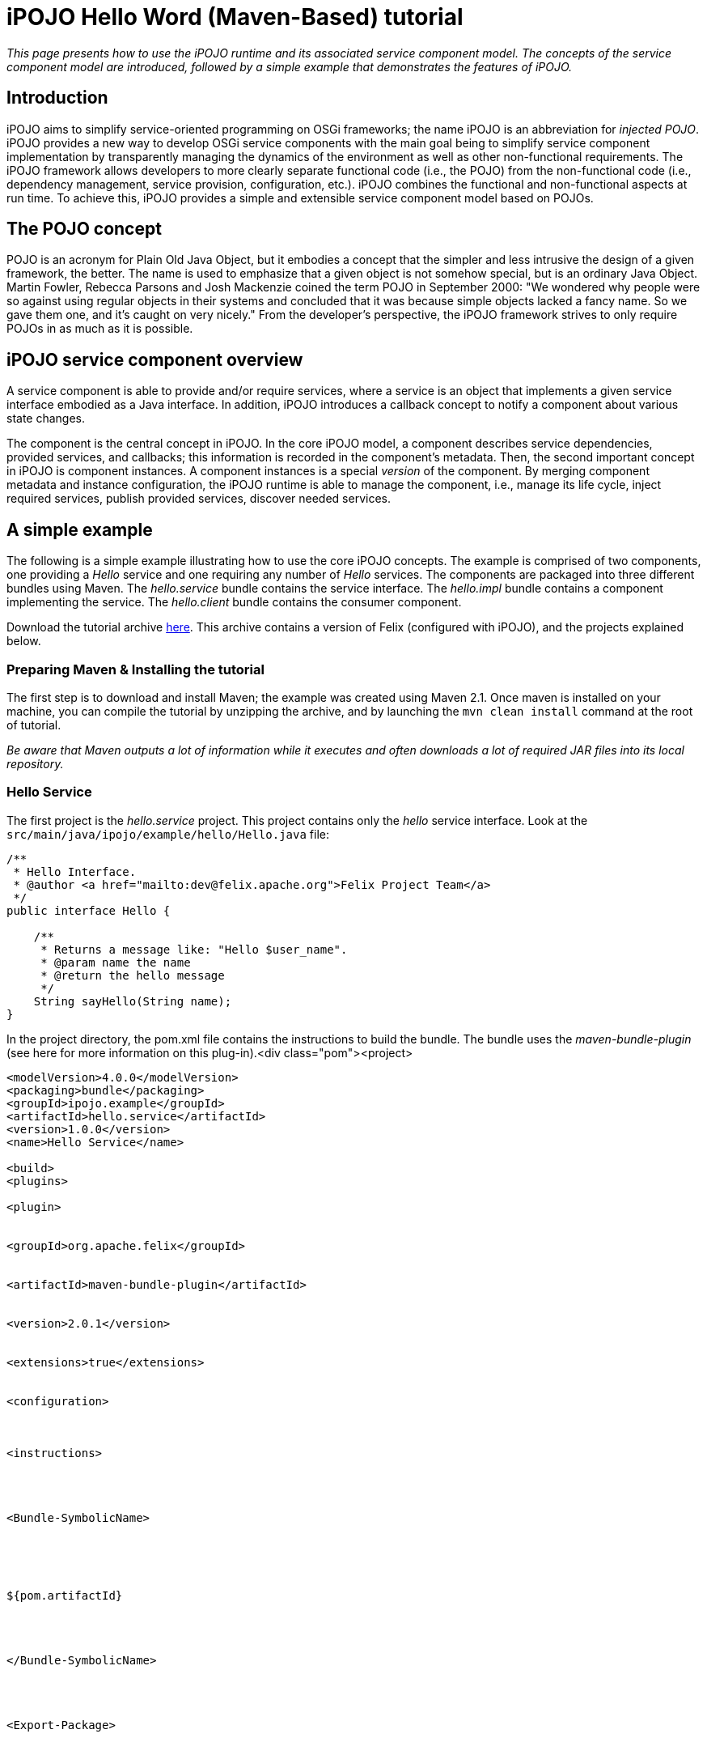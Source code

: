 =  iPOJO Hello Word (Maven-Based) tutorial

_This page presents how to use the iPOJO runtime and its associated service component model.
The concepts of the service component model are introduced, followed by a simple example that demonstrates the features of iPOJO._

== Introduction

iPOJO aims to simplify service-oriented programming on OSGi frameworks;
the name iPOJO is an abbreviation for _injected POJO_.
iPOJO provides a new way to develop OSGi service components with the main goal being to simplify service component implementation by transparently managing the dynamics of the environment as well as other non-functional requirements.
The iPOJO framework allows developers to more clearly separate functional code (i.e., the POJO) from the non-functional code (i.e., dependency management, service provision, configuration, etc.).
iPOJO combines the functional and non-functional aspects at run time.
To achieve this, iPOJO provides a simple and extensible service component model based on POJOs.

== The POJO concept

POJO is an acronym for Plain Old Java Object, but it embodies a concept that the simpler and less intrusive the design of a given framework, the better.
The name is used to emphasize that a given object is not somehow special, but is an ordinary Java Object.
Martin Fowler, Rebecca Parsons and Josh Mackenzie coined the term POJO in September 2000: "We wondered why people were so against using regular objects in their systems and concluded that it was because simple objects lacked a fancy name.
So we gave them one, and it's caught on very nicely." From the developer's perspective, the iPOJO framework strives to only require POJOs in as much as it is possible.

== iPOJO service component overview

A service component is able to provide and/or require services, where a service is an object that implements a given service interface embodied as a Java interface.
In addition, iPOJO introduces a callback concept to notify a component about various state changes.

The component is the central concept in iPOJO.
In the core iPOJO model, a component describes service dependencies, provided services, and callbacks;
this information is recorded in the component's metadata.
Then, the second important concept in iPOJO is component instances.
A component instances is a special _version_ of the component.
By merging component metadata and instance configuration, the iPOJO runtime is able to manage the component, i.e., manage its life cycle, inject required services, publish provided services, discover needed services.

== A simple example

The following is a simple example illustrating how to use the core iPOJO concepts.
The example is comprised of two components, one providing a _Hello_ service and one requiring any number of _Hello_ services.
The components are packaged into three different bundles using Maven.
The _hello.service_ bundle contains the service interface.
The _hello.impl_ bundle contains a component implementing the service.
The _hello.client_ bundle contains the consumer component.

Download the tutorial archive http://repo1.maven.org/maven2/org/apache/felix/org.apache.felix.ipojo.distribution.maventutorial/{{ipojo.release}}/org.apache.felix.ipojo.distribution.maventutorial-{{ipojo.release}}.zip[here].
This archive contains a version of Felix (configured with iPOJO), and the projects explained below.

=== Preparing Maven & Installing the tutorial

The first step is to download and install Maven;
the example was created using Maven 2.1.
Once maven is installed on your machine, you can compile the tutorial by unzipping the archive, and by launching the `mvn clean install` command at the root of tutorial.

_Be aware that Maven outputs a lot of information while it executes and often downloads a lot of required JAR files into its local repository._

=== Hello Service

The first project is the _hello.service_ project.
This project contains only the _hello_ service interface.
Look at the `src/main/java/ipojo/example/hello/Hello.java` file:

[source,java]
----
/**
 * Hello Interface.
 * @author <a href="mailto:dev@felix.apache.org">Felix Project Team</a>
 */
public interface Hello {

    /**
     * Returns a message like: "Hello $user_name".
     * @param name the name
     * @return the hello message
     */
    String sayHello(String name);
}
----

In the project directory, the pom.xml file contains the instructions to build the bundle.
The bundle uses the _maven-bundle-plugin_ (see here for more information on this plug-in).<div class="pom"><project>

[source,xml]
----
<modelVersion>4.0.0</modelVersion>
<packaging>bundle</packaging>
<groupId>ipojo.example</groupId>
<artifactId>hello.service</artifactId>
<version>1.0.0</version>
<name>Hello Service</name>

<build>
<plugins>

<plugin>


<groupId>org.apache.felix</groupId>


<artifactId>maven-bundle-plugin</artifactId>


<version>2.0.1</version>


<extensions>true</extensions>


<configuration>



<instructions>




<Bundle-SymbolicName>





${pom.artifactId}




</Bundle-SymbolicName>




<Export-Package>






ipojo.example.hello




</Export-Package>



</instructions>


</configuration>

</plugin>
</plugins>  </build>

</project>
----

Then, the project is ready to be built issuing the following Maven command inside the project directory:

[source,sh]
 mvn clean install

Maven should report that the build was a success;
if an error was reported then verify the previous steps.
Upon success the _Hello_ service component JAR file is installed into the local Maven repository.
A copy of the bundle JAR file will also be present in the "target" directory inside the project directory.

=== Hello Service Provider

The component implementation of the service is a simple Java class implementing the _Hello_ service interface.
The implementation is in the _hello.impl_ project.
The file `src/main/java/ipojo/example/hello/impl/HelloImpl.java` contains the following service implementation:

[source,java]
----
/**
 * Component implementing the Hello service.
 * @author <a href="mailto:dev@felix.apache.org">Felix Project Team</a>
 */
public class HelloImpl implements Hello {

    /**
     * Returns an 'Hello' message.
     * @param name : name
     * @return Hello message
     * @see ipojo.example.hello.Hello#sayHello(java.lang.String)
     */
    public String sayHello(String name) { return "hello "  name;  }
}
----

To manage the component, iPOJO needs some metadata to understand that the component provides the _Hello_ service.
iPOJO metadata file is at the root of the _hello.impl_ project ("metadata.xml").
It contains the following metadata (Note: iPOJO also supports a JAR manifest-based syntax):
[source,xml]
 <?xml version="1.0" encoding="UTF-8"?>
 <ipojo
     xmlns:xsi="http://www.w3.org/2001/XMLSchema-instance"
     xsi:schemaLocation="org.apache.felix.ipojo http://felix.apache.org/ipojo/schemas/CURRENT/core.xsd"
     xmlns="org.apache.felix.ipojo">

   <component classname="ipojo.example.hello.impl.HelloImpl"
     name="HelloProvider">
     <provides />
   </component>

   <instance component="HelloProvider" name="HelloService" />
 </ipojo>

In the above XML-based metadata, the _component_ element has a mandatory '__classname'__attribute.
This attribute tells iPOJO the implementation class of the component.
Since the component in this example provides a service, the component element also specifies a child '_provides_' element.
The '_provides_' element informs iPOJO that it must manage the publishing of a service.
When the '_provides_' element does not contain an interface attribute, as is the case in this example, iPOJO will expose all implemented interfaces of the component as a service;
it is also possible to specify the precise service interface.
The '_instance_' element asks iPOJO to create an instance of your component when the bundle is started.

Finally, the `pom.xml` file contains instructions to build the bundle:

[source,xml]
----
<project>
 <modelVersion>4.0.0</modelVersion>
<packaging>bundle</packaging>  <groupId>ipojo.example</groupId>  <artifactId>hello.impl</artifactId>  <version>1.0.0</version>

<name>Hello Service Provider</name>


<dependencies>
<dependency> <!--Compilation (i.e.
class) dependency on the service interface -->
<groupId>ipojo.example</groupId>
<artifactId>hello.service</artifactId>
<version>1.0.0</version>
</dependency>
</dependencies>

<build>
<plugins>
<plugin>
<groupId>org.apache.felix</groupId>
<artifactId>maven-bundle-plugin</artifactId>
<version>2.0.1</version>
<extensions>true</extensions>
<configuration>
<instructions>
<Bundle-SymbolicName>${pom.artifactId}</Bundle-SymbolicName>
<Private-Package>ipojo.example.hello.impl</Private-Package>
</instructions>
</configuration>
</plugin>
<plugin>
<groupId>org.apache.felix</groupId>
<artifactId>maven-ipojo-plugin</artifactId>



<version>{{ipojo.release}}</version>  <executions>
<execution>
<goals>
<goal>ipojo-bundle</goal>
</goals>
</execution>
</executions>
</plugin>
</plugins>  </build>  </project>
----

The text highlighted in red above indicates the important information related to the project.
The first part of the POM file indicates that the packaging format is an iPOJO bundle and also includes some information about the project (name, groupId, and artifactId).
This information is not used by iPOJO, but is used by Maven.
The rest of the POM file contains the bundle configuration.
In the _instructions_ element, you need to enter the bundle name, the bundle description, and the exported packages.
The service provider bundle exports the package of _Hello_ interface.

Then, the project is ready to be built issuing the following Maven command inside the project directory:

[source,sh]
 mvn clean install

Maven should report that the build was a success;
if an error was reported then verify the previous steps.
Upon success the _Hello_ service component JAR file is installed into the local Maven repository.
A copy of the bundle JAR file will also be present in the "target" directory inside the project directory.

=== Hello Service Client

The Hello service consumer is inside the _hello.client_ project.
The file `src/main/java/ipojo/example/hello/client/HelloClient.java` contains the following _Hello_ service client:

[source,java]
----
package ipojo.example.hello.client;

import ipojo.example.hello.Hello;

/**
 * Hello Service simple client.
 * @author <a href="mailto:dev@felix.apache.org">Felix Project Team</a>
 */
public class HelloClient implements Runnable {

    /**
     *  Delay between two invocations.
     */
    private static final int DELAY = 10000;

    /**
     * Hello services.
     * Injected by the container.
     * */
    private Hello[] m_hello;

    /**
     * End flag.
     *  */
    private boolean m_end;

    /**
     * Run method.
     * @see java.lang.Runnable#run()
     */
    public void run() {
        while (!m_end) {
            try {
                invokeHelloServices();
                Thread.sleep(DELAY);
            } catch (InterruptedException ie) {
                /* will recheck end */
            }
        }
    }

    /**
     * Invoke hello services.
     */
    public void invokeHelloServices() {
        for (int i = 0; i < m_hello.length; i) {
            // Update with your name.
            System.out.println(m_hello[i]({{ refs.i.path }}).sayHello("world"));
        }
    }

    /**
     * Starting.
     */
    public void starting() {
        Thread thread = new Thread(this);
        m_end = false;
        thread.start();
    }

    /**
     * Stopping.
     */
    public void stopping() {
        m_end = true;
    }
}
----

The _Hello_ service client creates a thread that periodically invokes the available _Hello_ services.
The thread starts when at least one _Hello_ service provider is present using iPOJO's call back mechanism.
In the client code, to use the _hello_ the component implementation simply declares a field of the type of the service and then simply uses it directly in its code.
In this example, it is the m_hello field is declared as the service field;
notice that the field is an array of _Hello_.
In iPOJO an array of services represents an aggregate or multiple cardinality dependency, whereas if a scalar value represents a singular or unary cardinality dependency.
In other words, for a singular dependency simply remove the array brackets from the example (e.g., HelloService m_hello[].
After declaring a field for the service, the rest of the component code can simply assume that the service field will be initialized, e.g., m_hello[i].sayHello("world").

Notice that iPOJO manages service synchronization too.
So, the service invocations do not require synchronization blocks.
This synchronization is maintained on a per thread basis, where each method that accesses a service is instrumented to attach the given service instance to the thread so that the thread will continue to see the same service instances even across nested method invocations.
The thread will not see different service instances until it completely exits from the first method it entered which used a services.
Thus, you would not want to access services in the {{run()}} method above, because the thread would always see the same service instance.

The component provides two callback methods for its activation and deactivation, starting() and stopping(), respectively.
Callbacks are used when the component needs to be informed about a component state change.
In iPOJO, the component state is either _INVALID_ (i.e., not all of the component's constraints are satisfied) or _VALID_ (i.e., all of the component's constraints are satisfied).
In this example, the starting callback method creates and starts a thread;
the stopping callback method stops the thread.
The component metadata will instruct iPOJO to invoke these methods when the component's state changes to _VALID_ or _INVALID_ respectively.

The iPOJO metadata file describing the component is "metadata.xml" and contains the following metadata:

[source,xml]
----
<?xml version="1.0" encoding="UTF-8"?>
<ipojo
    xmlns:xsi="http://www.w3.org/2001/XMLSchema-instance"
    xsi:schemaLocation="org.apache.felix.ipojo http://felix.apache.org/ipojo/schemas/CURRENT/core.xsd"
    xmlns="org.apache.felix.ipojo">

  <component classname="ipojo.example.hello.client.HelloClient">
    <requires field="m_hello" />
    <callback transition="validate" method="starting" />
    <callback transition="invalidate" method="stopping" />
    <properties>
      <property field="m_name" name="hello.name" />
    </properties>
  </component>

  <instance component="ipojo.example.hello.client.HelloClient">
    <property name="hello.name" value="clement" />
  </instance>
</ipojo>
----

The component element again has the '_classname'_ attribute that refers to the component implementation class.
The '_requires_' element describes the _Hello_ service dependency by simply specifying its associated component field.
The '__callback'__elements describe which method to invoke when the component's state changes.
Then the '_instance_' element asks iPOJO to create an instance of the component (notice that no instance name is provided here, iPOJO will give an instance name to the instance automatically).

Finally, the `pom.xml` file contains instructions to build the bundle:

[source,xml]
----
<project>  <modelVersion>4.0.0</modelVersion>  <packaging>bundle</packaging>  <groupId>ipojo.example</groupId>  <artifactId>hello.client</artifactId>  <version>1.0.0</version>  <name>Hello Client</name>

<dependencies>
<dependency> <!-- Compilation (i.e.
class) dependency on the service interface -->
<groupId>ipojo.example</groupId>
<artifactId>hello.service</artifactId>
<version>1.0.0</version>
</dependency>
</dependencies>


<build>
<plugins>
<plugin>
<groupId>org.apache.felix</groupId>
<artifactId>maven-bundle-plugin</artifactId>
<version>2.0.1</version>
<extensions>true</extensions>
<configuration>
<instructions>
<Bundle-SymbolicName>${pom.artifactId}</Bundle-SymbolicName>
<Private-Package>ipojo.example.hello.client</Private-Package>
</instructions>
</configuration>
</plugin>
<plugin>
<groupId>org.apache.felix</groupId>
<artifactId>maven-ipojo-plugin</artifactId>


<version>{{ipojo.release}}</version>
<executions>
<execution>
<goals>
<goal>ipojo-bundle</goal>
</goals>




</execution>



</executions>
</plugin>  </plugins>
</build>  </project>
----

The text highlighted in red</code> above indicates the information related to the project.
The _dependencies_ element tells Maven that the client bundle has a compilation dependency on the service provider bundle.
In this case, the client bundle needs the _Hello_ service interface to compile.
After building the service provider bundle JAR file, Maven installs it into a local repository on your machine.
To resolve compilation dependencies, Maven looks in the local repository to find required JAR files.
After the skeleton "pom.xml" file is modified, the project is ready to be built issuing the following Maven command inside the project directory:

[source,sh]
 mvn clean install

Maven should report that the build was a success;
if an error was reported then verify the previous steps.
Upon success the _Hello_ service component JAR file is installed into the local Maven repository.
A copy of the bundle JAR file will also be present in the "target" directory inside the project directory.

== Running the example

To run the example, start Felix.
A distribution of Felix is provided in the felix-1.0.3 directory.
This version is configured to launch iPOJO automatically.
From the Felix directory, launch the following command to start the framework

[source,sh]
 java -jar bin/felix.jar

You can check installed bundles by using the '_ps'_ command:

[source,sh]
 -> ps
 START LEVEL 1
    ID   State         Level  Name
 [   0] [Active     ] [    0] System Bundle (2.0.5)
 [   1] [Active     ] [    1] Apache Felix Bundle Repository (1.4.3)
 [   2] [Active     ] [    1] Apache Felix iPOJO ({{ipojo.release}})
 [   3] [Active     ] [    1] Apache Felix iPOJO Arch Command (1.6.0)
 [   4] [Active     ] [    1] Apache Felix Shell Service (1.4.2)
 [   5] [Active     ] [    1] Apache Felix Shell TUI (1.4.1)
 ->

iPOJO runtime is the bundle 4.
The bundle 5 is a Felix shell command allowing the introspection of iPOJO component instances (see herefor further information).

Install the Hello service bundle, the _Hello_ service provider and the client that were created above:

[source,sh]
 start file:../hello.service/target/hello.service-1.0.0.jar
 start file:../hello.impl/target/hello.impl-1.0.0.jar
 start file:../hello.client/target/hello.client-1.0.0.jar

By starting the _Hello_ service provider bundle, the client component will automatically be activated.
So, the _'hello world'_ messages are displayed.

[source,sh]
 -> hello world
 hello world

Stop the provider (with the '_stop 7_' command) and the client will automatically be deactivated since its dependency is no longer valid.
If multiple Hello services are deployed, the client will connect to all of them.
If you restart the bundle (with the _start 7_ command), the client becomes valid.

During these operations, you can use the arch command to check the state of instances.

[source,sh]
-> stop 7  -> arch  Instance ArchCommand -> valid  Instance ipojo.example.hello.client.HelloClient-0 -> invalid  -> arch -instance ipojo.example.hello.client.HelloClient-0  instance name="ipojo.example.hello.client.HelloClient-0"  component.type="ipojo.example.hello.client.HelloClient"  state="invalid" bundle="8"
object name="ipojo.example.hello.client.HelloClient@137c60d"
handler name="org.apache.felix.ipojo.handlers.dependency.DependencyHandler" state="invalid"  requires aggregate="true" optional="false" state="resolved" specification="ipojo.example.hello.Hello"
handler name="org.apache.felix.ipojo.handlers.lifecycle.callback.LifecycleCallbackHandler" state="valid"
handler name="org.apache.felix.ipojo.handlers.architecture.ArchitectureHandler" state="valid"  -> start 7  hello world  -> arch  Instance ArchCommand -> valid  Instance ipojo.example.hello.client.HelloClient-0 -> valid  Instance HelloService -> valid  -> arch -instance ipojo.example.hello.client.HelloClient-0  instance name="ipojo.example.hello.client.HelloClient-0"  component.type="ipojo.example.hello.client.HelloClient"
state="valid" bundle="8"
object name="ipojo.example.hello.client.HelloClient@137c60d"
handler name="org.apache.felix.ipojo.handlers.dependency.DependencyHandler" state="valid"  requires aggregate="true" optional="false" state="resolved" specification="ipojo.example.hello.Hello"   uses service.id="38" instance.name="HelloService"
handler name="org.apache.felix.ipojo.handlers.lifecycle.callback.LifecycleCallbackHandler" state="valid"
handler name="org.apache.felix.ipojo.handlers.architecture.ArchitectureHandler" state="valid"

== Conclusion

We saw how to use easily iPOJO to build service-oriented components.
Subscribe to the Felix users mailing list by sending a message to link:mailto:users-subscribe@felix.apache.org[users-subscribe@felix.apache.org];
after subscribing, email questions or feedback to link:mailto:users@felix.apache.org[users@felix.apache.org].
